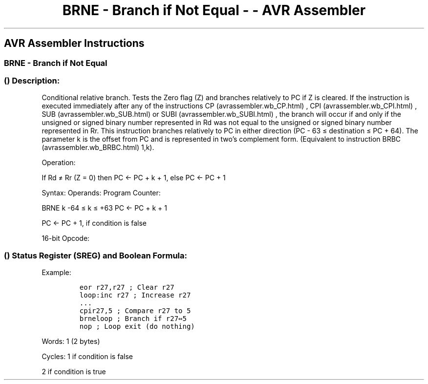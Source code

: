.\"t
.\" Automatically generated by Pandoc 1.16.0.2
.\"
.TH "BRNE \- Branch if Not Equal \- \- AVR Assembler" "" "" "" ""
.hy
.SH AVR Assembler Instructions
.SS BRNE \- Branch if Not Equal
.SS  () Description:
.PP
Conditional relative branch.
Tests the Zero flag (Z) and branches relatively to PC if Z is cleared.
If the instruction is executed immediately after any of the instructions
CP (avrassembler.wb_CP.html) , CPI (avrassembler.wb_CPI.html) ,
SUB (avrassembler.wb_SUB.html) or SUBI (avrassembler.wb_SUBI.html) , the
branch will occur if and only if the unsigned or signed binary number
represented in Rd was not equal to the unsigned or signed binary number
represented in Rr.
This instruction branches relatively to PC in either direction (PC \- 63
≤ destination ≤ PC + 64).
The parameter k is the offset from PC and is represented in two's
complement form.
(Equivalent to instruction BRBC (avrassembler.wb_BRBC.html) 1,k).
.PP
Operation:
.PP
If Rd ≠ Rr (Z = 0) then PC ← PC + k + 1, else PC ← PC + 1
.PP
Syntax: Operands: Program Counter:
.PP
BRNE k \-64 ≤ k ≤ +63 PC ← PC + k + 1
.PP
PC ← PC + 1, if condition is false
.PP
16\-bit Opcode:
.PP
.TS
tab(@);
l l l l.
T{
.PP
1111
T}@T{
.PP
01kk
T}@T{
.PP
kkkk
T}@T{
.PP
k001
T}
.TE
.SS  () Status Register (SREG) and Boolean Formula:
.PP
.TS
tab(@);
l l l l l l l l.
T{
.PP
I
T}@T{
.PP
T
T}@T{
.PP
H
T}@T{
.PP
S
T}@T{
.PP
V
T}@T{
.PP
N
T}@T{
.PP
Z
T}@T{
.PP
C
T}
_
T{
.PP
\-
T}@T{
.PP
\-
T}@T{
.PP
\-
T}@T{
.PP
\-
T}@T{
.PP
\-
T}@T{
.PP
\-
T}@T{
.PP
\-
T}@T{
.PP
\-
T}
.TE
.PP
Example:
.IP
.nf
\f[C]
eor\ r27,r27\ ;\ Clear\ r27
loop:inc\ r27\ ;\ Increase\ r27
\&...
cpir27,5\ ;\ Compare\ r27\ to\ 5
brneloop\ ;\ Branch\ if\ r27⇔5
nop\ ;\ Loop\ exit\ (do\ nothing)
\f[]
.fi
.PP
.PP
Words: 1 (2 bytes)
.PP
Cycles: 1 if condition is false
.PP
2 if condition is true
